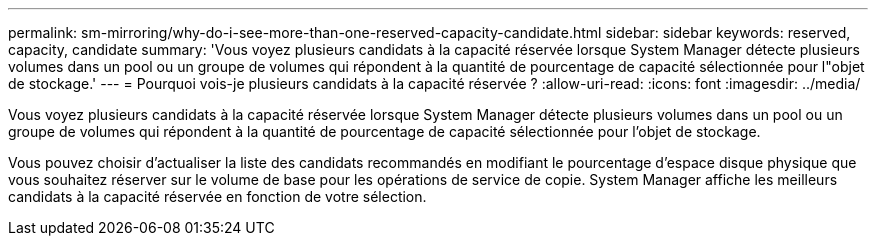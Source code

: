 ---
permalink: sm-mirroring/why-do-i-see-more-than-one-reserved-capacity-candidate.html 
sidebar: sidebar 
keywords: reserved, capacity, candidate 
summary: 'Vous voyez plusieurs candidats à la capacité réservée lorsque System Manager détecte plusieurs volumes dans un pool ou un groupe de volumes qui répondent à la quantité de pourcentage de capacité sélectionnée pour l"objet de stockage.' 
---
= Pourquoi vois-je plusieurs candidats à la capacité réservée ?
:allow-uri-read: 
:icons: font
:imagesdir: ../media/


[role="lead"]
Vous voyez plusieurs candidats à la capacité réservée lorsque System Manager détecte plusieurs volumes dans un pool ou un groupe de volumes qui répondent à la quantité de pourcentage de capacité sélectionnée pour l'objet de stockage.

Vous pouvez choisir d'actualiser la liste des candidats recommandés en modifiant le pourcentage d'espace disque physique que vous souhaitez réserver sur le volume de base pour les opérations de service de copie. System Manager affiche les meilleurs candidats à la capacité réservée en fonction de votre sélection.
